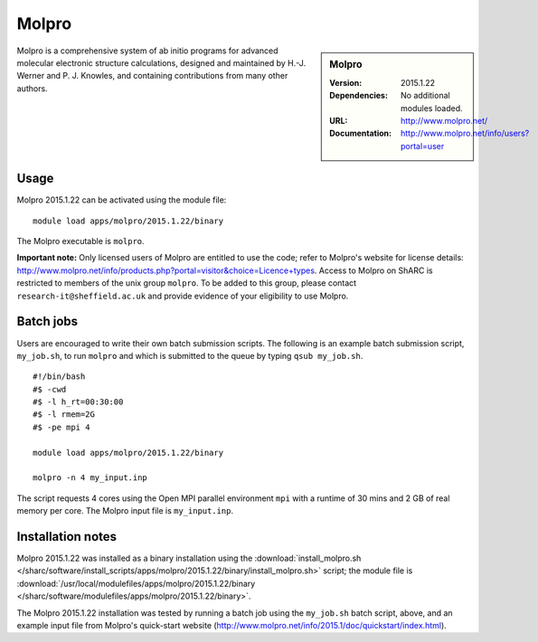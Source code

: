 Molpro
======

.. sidebar:: Molpro

   :Version: 2015.1.22
   :Dependencies: No additional modules loaded.
   :URL: http://www.molpro.net/
   :Documentation: http://www.molpro.net/info/users?portal=user


Molpro is a comprehensive system of ab initio programs for advanced molecular electronic structure calculations, designed and maintained by H.-J. Werner and P. J. Knowles, and containing contributions from many other authors.


Usage
-----

Molpro 2015.1.22 can be activated using the module file::

    module load apps/molpro/2015.1.22/binary

The Molpro executable is ``molpro``.

**Important note:** Only licensed users of Molpro are entitled to use the code; refer to Molpro's website for license details: http://www.molpro.net/info/products.php?portal=visitor&choice=Licence+types. Access to Molpro on ShARC is restricted to members of the unix group ``molpro``.
To be added to this group, please contact ``research-it@sheffield.ac.uk`` and provide evidence of your eligibility to use Molpro.


Batch jobs
----------

Users are encouraged to write their own batch submission scripts. The following is an example batch submission script, ``my_job.sh``, to run ``molpro`` and which is submitted to the queue by typing ``qsub my_job.sh``. ::

    #!/bin/bash
    #$ -cwd
    #$ -l h_rt=00:30:00
    #$ -l rmem=2G
    #$ -pe mpi 4

    module load apps/molpro/2015.1.22/binary

    molpro -n 4 my_input.inp

The script requests 4 cores using the Open MPI parallel environment ``mpi`` with a runtime of 30 mins and 2 GB of real memory per core. The Molpro input file is ``my_input.inp``.


Installation notes
------------------

Molpro 2015.1.22 was installed as a binary installation using the
:download:`install_molpro.sh </sharc/software/install_scripts/apps/molpro/2015.1.22/binary/install_molpro.sh>` script;
the module file is
:download:`/usr/local/modulefiles/apps/molpro/2015.1.22/binary </sharc/software/modulefiles/apps/molpro/2015.1.22/binary>`.

The Molpro 2015.1.22 installation was tested by running a batch job using the ``my_job.sh`` batch script, above, and an example input file from Molpro's quick-start website (http://www.molpro.net/info/2015.1/doc/quickstart/index.html).